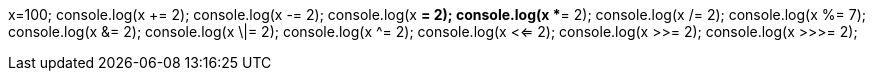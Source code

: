x=100;
console.log(x += 2); 
console.log(x -= 2);
console.log(x *= 2);
console.log(x **= 2);
console.log(x /= 2);
console.log(x %= 7);
console.log(x &= 2);
console.log(x \|= 2);
console.log(x ^= 2);
console.log(x <<= 2);
console.log(x >>= 2);
console.log(x >>>= 2);

